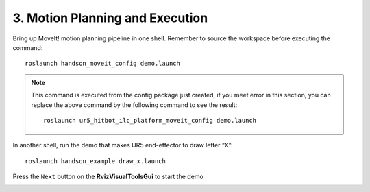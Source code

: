 =================================
3. Motion Planning and Execution
=================================

Bring up MoveIt! motion planning pipeline in one shell. 
Remember to source the workspace before executing the command: ::

  roslaunch handson_moveit_config demo.launch

.. note:: This command is executed from the config package just created, 
          if you meet error in this section, you can replace the above command 
          by the following command to see the result: ::
  
            roslaunch ur5_hitbot_ilc_platform_moveit_config demo.launch

In another shell, run the demo that makes UR5 end-effector to draw letter “X”: ::

  roslaunch handson_example draw_x.launch

Press the ``Next`` button on the **RvizVisualToolsGui** to start the demo

.. image:: ../_static/demo_1.gif
